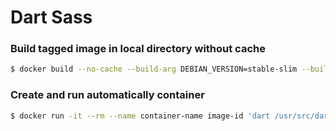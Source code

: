 * Dart Sass
*** Build tagged image in local directory without cache
#+BEGIN_SRC sh
$ docker build --no-cache --build-arg DEBIAN_VERSION=stable-slim --build-arg DARTSASS_VERSION=1.26.8 --file Dockerfile . --tag image-name:latest
#+END_SRC
*** Create and run automatically container
#+BEGIN_SRC sh
$ docker run -it --rm --name container-name image-id 'dart /usr/src/dart-sass/bin/sass.dart'
#+END_SRC
